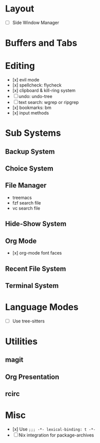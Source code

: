 * Layout
- [ ] Side Window Manager
* Buffers and Tabs
* Editing
- [x] evil mode
- [x] spellcheck: flycheck
- [x] clipboard & kill-ring system
- [ ] undo: undo-tree
- [ ] text search: wgrep or ripgrep
- [x] bookmarks: bm
- [x] input methods
* Sub Systems
** Backup System
** Choice System
** File Manager
- treemacs
- fzf search file
- vc search file
** Hide-Show System
** Org Mode
- [x] org-mode font faces
** Recent File System
** Terminal System
* Language Modes
- [ ] Use tree-sitters
* Utilities
** magit
** Org Presentation
** rcirc
* Misc
- [x] Use ~;;; -*- lexical-binding: t -*-~
- [-] Nix integration for package-archives
